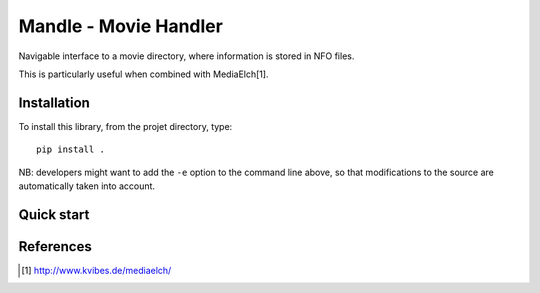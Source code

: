Mandle - Movie Handler
========================

Navigable interface to a movie directory, where information is stored in NFO files.

This is particularly useful when combined with MediaElch[1].

Installation
++++++++++++

To install this library, from the projet directory, type::

    pip install .

NB: developers might want to add the ``-e`` option to the command line above,
so that modifications to the source are automatically taken into account.

Quick start
+++++++++++

.. code:: python
    python mandle2.py

References
++++++++++

.. [1] http://www.kvibes.de/mediaelch/

